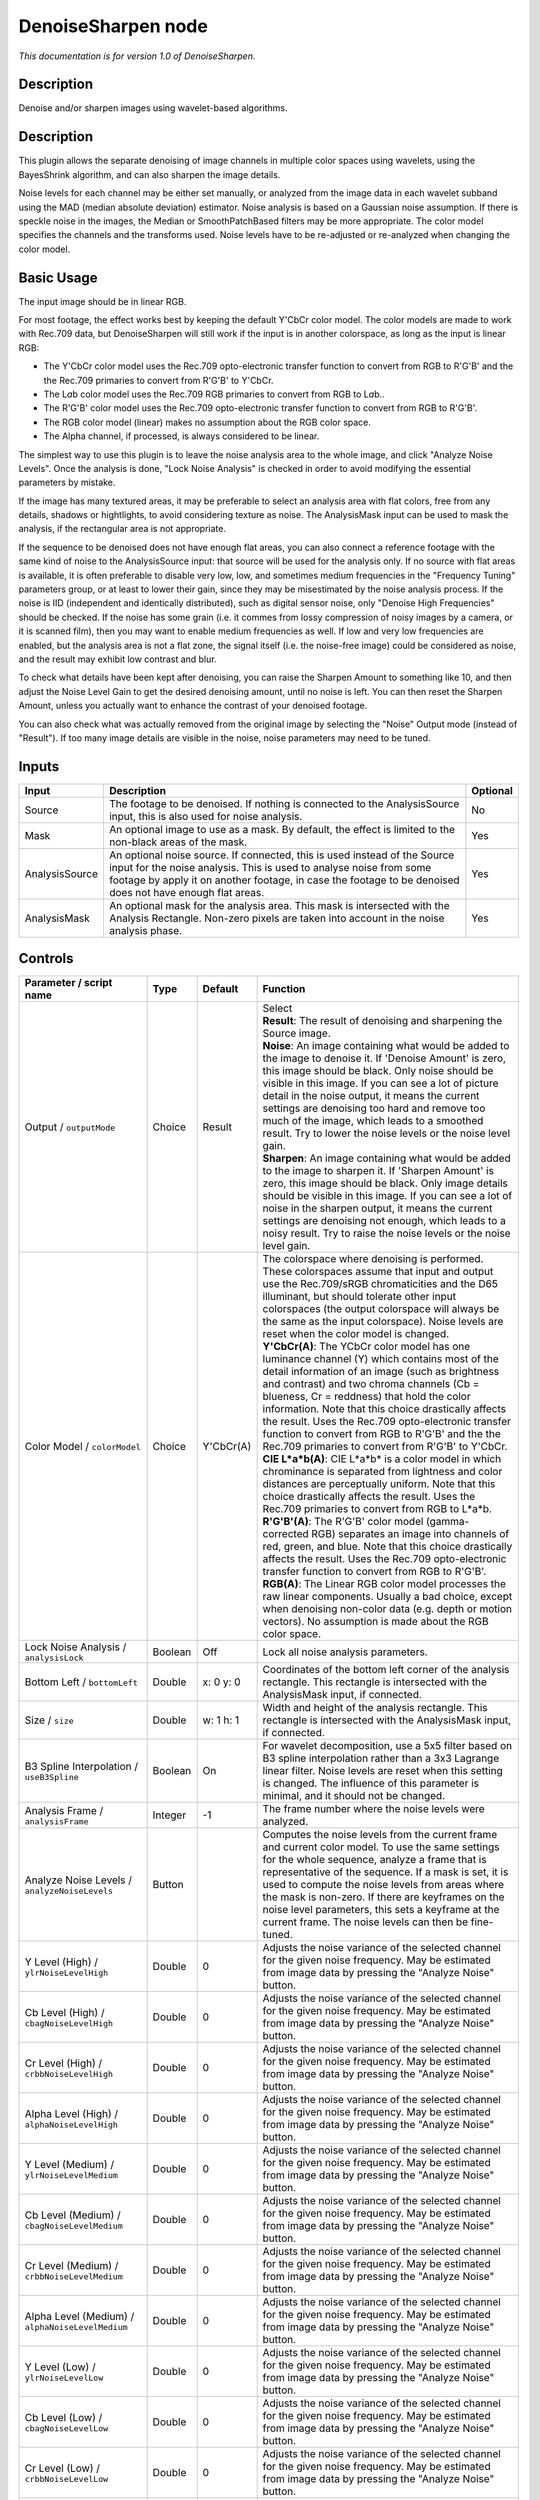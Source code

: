 .. _net.sf.openfx.DenoiseSharpen:

DenoiseSharpen node
===================

*This documentation is for version 1.0 of DenoiseSharpen.*

Description
-----------

Denoise and/or sharpen images using wavelet-based algorithms.

Description
-----------

This plugin allows the separate denoising of image channels in multiple color spaces using wavelets, using the BayesShrink algorithm, and can also sharpen the image details.

Noise levels for each channel may be either set manually, or analyzed from the image data in each wavelet subband using the MAD (median absolute deviation) estimator. Noise analysis is based on a Gaussian noise assumption. If there is speckle noise in the images, the Median or SmoothPatchBased filters may be more appropriate. The color model specifies the channels and the transforms used. Noise levels have to be re-adjusted or re-analyzed when changing the color model.

Basic Usage
-----------

The input image should be in linear RGB.

For most footage, the effect works best by keeping the default Y'CbCr color model. The color models are made to work with Rec.709 data, but DenoiseSharpen will still work if the input is in another colorspace, as long as the input is linear RGB:

-  The Y'CbCr color model uses the Rec.709 opto-electronic transfer function to convert from RGB to R'G'B' and the the Rec.709 primaries to convert from R'G'B' to Y'CbCr.
-  The L\ *a*\ b color model uses the Rec.709 RGB primaries to convert from RGB to L\ *a*\ b..
-  The R'G'B' color model uses the Rec.709 opto-electronic transfer function to convert from RGB to R'G'B'.
-  The RGB color model (linear) makes no assumption about the RGB color space.
-  The Alpha channel, if processed, is always considered to be linear.

The simplest way to use this plugin is to leave the noise analysis area to the whole image, and click "Analyze Noise Levels". Once the analysis is done, "Lock Noise Analysis" is checked in order to avoid modifying the essential parameters by mistake.

If the image has many textured areas, it may be preferable to select an analysis area with flat colors, free from any details, shadows or hightlights, to avoid considering texture as noise. The AnalysisMask input can be used to mask the analysis, if the rectangular area is not appropriate.

If the sequence to be denoised does not have enough flat areas, you can also connect a reference footage with the same kind of noise to the AnalysisSource input: that source will be used for the analysis only. If no source with flat areas is available, it is often preferable to disable very low, low, and sometimes medium frequencies in the "Frequency Tuning" parameters group, or at least to lower their gain, since they may be misestimated by the noise analysis process. If the noise is IID (independent and identically distributed), such as digital sensor noise, only "Denoise High Frequencies" should be checked. If the noise has some grain (i.e. it commes from lossy compression of noisy images by a camera, or it is scanned film), then you may want to enable medium frequencies as well. If low and very low frequencies are enabled, but the analysis area is not a flat zone, the signal itself (i.e. the noise-free image) could be considered as noise, and the result may exhibit low contrast and blur.

To check what details have been kept after denoising, you can raise the Sharpen Amount to something like 10, and then adjust the Noise Level Gain to get the desired denoising amount, until no noise is left. You can then reset the Sharpen Amount, unless you actually want to enhance the contrast of your denoised footage.

You can also check what was actually removed from the original image by selecting the "Noise" Output mode (instead of "Result"). If too many image details are visible in the noise, noise parameters may need to be tuned.

Inputs
------

+------------------+----------------------------------------------------------------------------------------------------------------------------------------------------------------------------------------------------------------------------------------------------------------+------------+
| Input            | Description                                                                                                                                                                                                                                                    | Optional   |
+==================+================================================================================================================================================================================================================================================================+============+
| Source           | The footage to be denoised. If nothing is connected to the AnalysisSource input, this is also used for noise analysis.                                                                                                                                         | No         |
+------------------+----------------------------------------------------------------------------------------------------------------------------------------------------------------------------------------------------------------------------------------------------------------+------------+
| Mask             | An optional image to use as a mask. By default, the effect is limited to the non-black areas of the mask.                                                                                                                                                      | Yes        |
+------------------+----------------------------------------------------------------------------------------------------------------------------------------------------------------------------------------------------------------------------------------------------------------+------------+
| AnalysisSource   | An optional noise source. If connected, this is used instead of the Source input for the noise analysis. This is used to analyse noise from some footage by apply it on another footage, in case the footage to be denoised does not have enough flat areas.   | Yes        |
+------------------+----------------------------------------------------------------------------------------------------------------------------------------------------------------------------------------------------------------------------------------------------------------+------------+
| AnalysisMask     | An optional mask for the analysis area. This mask is intersected with the Analysis Rectangle. Non-zero pixels are taken into account in the noise analysis phase.                                                                                              | Yes        |
+------------------+----------------------------------------------------------------------------------------------------------------------------------------------------------------------------------------------------------------------------------------------------------------+------------+

Controls
--------

.. tabularcolumns:: |>{\raggedright}p{0.2\columnwidth}|>{\raggedright}p{0.06\columnwidth}|>{\raggedright}p{0.07\columnwidth}|p{0.63\columnwidth}|

.. cssclass:: longtable

+--------------------------------------------------------+-----------+-------------+--------------------------------------------------------------------------------------------------------------------------------------------------------------------------------------------------------------------------------------------------------------------------------------------------------------------------------------------------------------------------------------------------------------------------------------------------------------------------------------------------------------------------------------------------------------------------------------------------+
| Parameter / script name                                | Type      | Default     | Function                                                                                                                                                                                                                                                                                                                                                                                                                                                                                                                                                                                         |
+========================================================+===========+=============+==================================================================================================================================================================================================================================================================================================================================================================================================================================================================================================================================================================================================+
| Output / ``outputMode``                                | Choice    | Result      | | Select                                                                                                                                                                                                                                                                                                                                                                                                                                                                                                                                                                                         |
|                                                        |           |             | | **Result**: The result of denoising and sharpening the Source image.                                                                                                                                                                                                                                                                                                                                                                                                                                                                                                                           |
|                                                        |           |             | | **Noise**: An image containing what would be added to the image to denoise it. If 'Denoise Amount' is zero, this image should be black. Only noise should be visible in this image. If you can see a lot of picture detail in the noise output, it means the current settings are denoising too hard and remove too much of the image, which leads to a smoothed result. Try to lower the noise levels or the noise level gain.                                                                                                                                                                |
|                                                        |           |             | | **Sharpen**: An image containing what would be added to the image to sharpen it. If 'Sharpen Amount' is zero, this image should be black. Only image details should be visible in this image. If you can see a lot of noise in the sharpen output, it means the current settings are denoising not enough, which leads to a noisy result. Try to raise the noise levels or the noise level gain.                                                                                                                                                                                               |
+--------------------------------------------------------+-----------+-------------+--------------------------------------------------------------------------------------------------------------------------------------------------------------------------------------------------------------------------------------------------------------------------------------------------------------------------------------------------------------------------------------------------------------------------------------------------------------------------------------------------------------------------------------------------------------------------------------------------+
| Color Model / ``colorModel``                           | Choice    | Y'CbCr(A)   | | The colorspace where denoising is performed. These colorspaces assume that input and output use the Rec.709/sRGB chromaticities and the D65 illuminant, but should tolerate other input colorspaces (the output colorspace will always be the same as the input colorspace). Noise levels are reset when the color model is changed.                                                                                                                                                                                                                                                           |
|                                                        |           |             | | **Y'CbCr(A)**: The YCbCr color model has one luminance channel (Y) which contains most of the detail information of an image (such as brightness and contrast) and two chroma channels (Cb = blueness, Cr = reddness) that hold the color information. Note that this choice drastically affects the result. Uses the Rec.709 opto-electronic transfer function to convert from RGB to R'G'B' and the the Rec.709 primaries to convert from R'G'B' to Y'CbCr.                                                                                                                                  |
|                                                        |           |             | | **CIE L\*a\*b(A)**: CIE L\*a\*b\* is a color model in which chrominance is separated from lightness and color distances are perceptually uniform. Note that this choice drastically affects the result. Uses the Rec.709 primaries to convert from RGB to L\*a\*b.                                                                                                                                                                                                                                                                                                                             |
|                                                        |           |             | | **R'G'B'(A)**: The R'G'B' color model (gamma-corrected RGB) separates an image into channels of red, green, and blue. Note that this choice drastically affects the result. Uses the Rec.709 opto-electronic transfer function to convert from RGB to R'G'B'.                                                                                                                                                                                                                                                                                                                                  |
|                                                        |           |             | | **RGB(A)**: The Linear RGB color model processes the raw linear components. Usually a bad choice, except when denoising non-color data (e.g. depth or motion vectors). No assumption is made about the RGB color space.                                                                                                                                                                                                                                                                                                                                                                        |
+--------------------------------------------------------+-----------+-------------+--------------------------------------------------------------------------------------------------------------------------------------------------------------------------------------------------------------------------------------------------------------------------------------------------------------------------------------------------------------------------------------------------------------------------------------------------------------------------------------------------------------------------------------------------------------------------------------------------+
| Lock Noise Analysis / ``analysisLock``                 | Boolean   | Off         | Lock all noise analysis parameters.                                                                                                                                                                                                                                                                                                                                                                                                                                                                                                                                                              |
+--------------------------------------------------------+-----------+-------------+--------------------------------------------------------------------------------------------------------------------------------------------------------------------------------------------------------------------------------------------------------------------------------------------------------------------------------------------------------------------------------------------------------------------------------------------------------------------------------------------------------------------------------------------------------------------------------------------------+
| Bottom Left / ``bottomLeft``                           | Double    | x: 0 y: 0   | Coordinates of the bottom left corner of the analysis rectangle. This rectangle is intersected with the AnalysisMask input, if connected.                                                                                                                                                                                                                                                                                                                                                                                                                                                        |
+--------------------------------------------------------+-----------+-------------+--------------------------------------------------------------------------------------------------------------------------------------------------------------------------------------------------------------------------------------------------------------------------------------------------------------------------------------------------------------------------------------------------------------------------------------------------------------------------------------------------------------------------------------------------------------------------------------------------+
| Size / ``size``                                        | Double    | w: 1 h: 1   | Width and height of the analysis rectangle. This rectangle is intersected with the AnalysisMask input, if connected.                                                                                                                                                                                                                                                                                                                                                                                                                                                                             |
+--------------------------------------------------------+-----------+-------------+--------------------------------------------------------------------------------------------------------------------------------------------------------------------------------------------------------------------------------------------------------------------------------------------------------------------------------------------------------------------------------------------------------------------------------------------------------------------------------------------------------------------------------------------------------------------------------------------------+
| B3 Spline Interpolation / ``useB3Spline``              | Boolean   | On          | For wavelet decomposition, use a 5x5 filter based on B3 spline interpolation rather than a 3x3 Lagrange linear filter. Noise levels are reset when this setting is changed. The influence of this parameter is minimal, and it should not be changed.                                                                                                                                                                                                                                                                                                                                            |
+--------------------------------------------------------+-----------+-------------+--------------------------------------------------------------------------------------------------------------------------------------------------------------------------------------------------------------------------------------------------------------------------------------------------------------------------------------------------------------------------------------------------------------------------------------------------------------------------------------------------------------------------------------------------------------------------------------------------+
| Analysis Frame / ``analysisFrame``                     | Integer   | -1          | The frame number where the noise levels were analyzed.                                                                                                                                                                                                                                                                                                                                                                                                                                                                                                                                           |
+--------------------------------------------------------+-----------+-------------+--------------------------------------------------------------------------------------------------------------------------------------------------------------------------------------------------------------------------------------------------------------------------------------------------------------------------------------------------------------------------------------------------------------------------------------------------------------------------------------------------------------------------------------------------------------------------------------------------+
| Analyze Noise Levels / ``analyzeNoiseLevels``          | Button    |             | Computes the noise levels from the current frame and current color model. To use the same settings for the whole sequence, analyze a frame that is representative of the sequence. If a mask is set, it is used to compute the noise levels from areas where the mask is non-zero. If there are keyframes on the noise level parameters, this sets a keyframe at the current frame. The noise levels can then be fine-tuned.                                                                                                                                                                     |
+--------------------------------------------------------+-----------+-------------+--------------------------------------------------------------------------------------------------------------------------------------------------------------------------------------------------------------------------------------------------------------------------------------------------------------------------------------------------------------------------------------------------------------------------------------------------------------------------------------------------------------------------------------------------------------------------------------------------+
| Y Level (High) / ``ylrNoiseLevelHigh``                 | Double    | 0           | Adjusts the noise variance of the selected channel for the given noise frequency. May be estimated from image data by pressing the "Analyze Noise" button.                                                                                                                                                                                                                                                                                                                                                                                                                                       |
+--------------------------------------------------------+-----------+-------------+--------------------------------------------------------------------------------------------------------------------------------------------------------------------------------------------------------------------------------------------------------------------------------------------------------------------------------------------------------------------------------------------------------------------------------------------------------------------------------------------------------------------------------------------------------------------------------------------------+
| Cb Level (High) / ``cbagNoiseLevelHigh``               | Double    | 0           | Adjusts the noise variance of the selected channel for the given noise frequency. May be estimated from image data by pressing the "Analyze Noise" button.                                                                                                                                                                                                                                                                                                                                                                                                                                       |
+--------------------------------------------------------+-----------+-------------+--------------------------------------------------------------------------------------------------------------------------------------------------------------------------------------------------------------------------------------------------------------------------------------------------------------------------------------------------------------------------------------------------------------------------------------------------------------------------------------------------------------------------------------------------------------------------------------------------+
| Cr Level (High) / ``crbbNoiseLevelHigh``               | Double    | 0           | Adjusts the noise variance of the selected channel for the given noise frequency. May be estimated from image data by pressing the "Analyze Noise" button.                                                                                                                                                                                                                                                                                                                                                                                                                                       |
+--------------------------------------------------------+-----------+-------------+--------------------------------------------------------------------------------------------------------------------------------------------------------------------------------------------------------------------------------------------------------------------------------------------------------------------------------------------------------------------------------------------------------------------------------------------------------------------------------------------------------------------------------------------------------------------------------------------------+
| Alpha Level (High) / ``alphaNoiseLevelHigh``           | Double    | 0           | Adjusts the noise variance of the selected channel for the given noise frequency. May be estimated from image data by pressing the "Analyze Noise" button.                                                                                                                                                                                                                                                                                                                                                                                                                                       |
+--------------------------------------------------------+-----------+-------------+--------------------------------------------------------------------------------------------------------------------------------------------------------------------------------------------------------------------------------------------------------------------------------------------------------------------------------------------------------------------------------------------------------------------------------------------------------------------------------------------------------------------------------------------------------------------------------------------------+
| Y Level (Medium) / ``ylrNoiseLevelMedium``             | Double    | 0           | Adjusts the noise variance of the selected channel for the given noise frequency. May be estimated from image data by pressing the "Analyze Noise" button.                                                                                                                                                                                                                                                                                                                                                                                                                                       |
+--------------------------------------------------------+-----------+-------------+--------------------------------------------------------------------------------------------------------------------------------------------------------------------------------------------------------------------------------------------------------------------------------------------------------------------------------------------------------------------------------------------------------------------------------------------------------------------------------------------------------------------------------------------------------------------------------------------------+
| Cb Level (Medium) / ``cbagNoiseLevelMedium``           | Double    | 0           | Adjusts the noise variance of the selected channel for the given noise frequency. May be estimated from image data by pressing the "Analyze Noise" button.                                                                                                                                                                                                                                                                                                                                                                                                                                       |
+--------------------------------------------------------+-----------+-------------+--------------------------------------------------------------------------------------------------------------------------------------------------------------------------------------------------------------------------------------------------------------------------------------------------------------------------------------------------------------------------------------------------------------------------------------------------------------------------------------------------------------------------------------------------------------------------------------------------+
| Cr Level (Medium) / ``crbbNoiseLevelMedium``           | Double    | 0           | Adjusts the noise variance of the selected channel for the given noise frequency. May be estimated from image data by pressing the "Analyze Noise" button.                                                                                                                                                                                                                                                                                                                                                                                                                                       |
+--------------------------------------------------------+-----------+-------------+--------------------------------------------------------------------------------------------------------------------------------------------------------------------------------------------------------------------------------------------------------------------------------------------------------------------------------------------------------------------------------------------------------------------------------------------------------------------------------------------------------------------------------------------------------------------------------------------------+
| Alpha Level (Medium) / ``alphaNoiseLevelMedium``       | Double    | 0           | Adjusts the noise variance of the selected channel for the given noise frequency. May be estimated from image data by pressing the "Analyze Noise" button.                                                                                                                                                                                                                                                                                                                                                                                                                                       |
+--------------------------------------------------------+-----------+-------------+--------------------------------------------------------------------------------------------------------------------------------------------------------------------------------------------------------------------------------------------------------------------------------------------------------------------------------------------------------------------------------------------------------------------------------------------------------------------------------------------------------------------------------------------------------------------------------------------------+
| Y Level (Low) / ``ylrNoiseLevelLow``                   | Double    | 0           | Adjusts the noise variance of the selected channel for the given noise frequency. May be estimated from image data by pressing the "Analyze Noise" button.                                                                                                                                                                                                                                                                                                                                                                                                                                       |
+--------------------------------------------------------+-----------+-------------+--------------------------------------------------------------------------------------------------------------------------------------------------------------------------------------------------------------------------------------------------------------------------------------------------------------------------------------------------------------------------------------------------------------------------------------------------------------------------------------------------------------------------------------------------------------------------------------------------+
| Cb Level (Low) / ``cbagNoiseLevelLow``                 | Double    | 0           | Adjusts the noise variance of the selected channel for the given noise frequency. May be estimated from image data by pressing the "Analyze Noise" button.                                                                                                                                                                                                                                                                                                                                                                                                                                       |
+--------------------------------------------------------+-----------+-------------+--------------------------------------------------------------------------------------------------------------------------------------------------------------------------------------------------------------------------------------------------------------------------------------------------------------------------------------------------------------------------------------------------------------------------------------------------------------------------------------------------------------------------------------------------------------------------------------------------+
| Cr Level (Low) / ``crbbNoiseLevelLow``                 | Double    | 0           | Adjusts the noise variance of the selected channel for the given noise frequency. May be estimated from image data by pressing the "Analyze Noise" button.                                                                                                                                                                                                                                                                                                                                                                                                                                       |
+--------------------------------------------------------+-----------+-------------+--------------------------------------------------------------------------------------------------------------------------------------------------------------------------------------------------------------------------------------------------------------------------------------------------------------------------------------------------------------------------------------------------------------------------------------------------------------------------------------------------------------------------------------------------------------------------------------------------+
| Alpha Level (Low) / ``alphaNoiseLevelLow``             | Double    | 0           | Adjusts the noise variance of the selected channel for the given noise frequency. May be estimated from image data by pressing the "Analyze Noise" button.                                                                                                                                                                                                                                                                                                                                                                                                                                       |
+--------------------------------------------------------+-----------+-------------+--------------------------------------------------------------------------------------------------------------------------------------------------------------------------------------------------------------------------------------------------------------------------------------------------------------------------------------------------------------------------------------------------------------------------------------------------------------------------------------------------------------------------------------------------------------------------------------------------+
| Y Level (Very Low) / ``ylrNoiseLevelVeryLow``          | Double    | 0           | Adjusts the noise variance of the selected channel for the given noise frequency. May be estimated from image data by pressing the "Analyze Noise" button.                                                                                                                                                                                                                                                                                                                                                                                                                                       |
+--------------------------------------------------------+-----------+-------------+--------------------------------------------------------------------------------------------------------------------------------------------------------------------------------------------------------------------------------------------------------------------------------------------------------------------------------------------------------------------------------------------------------------------------------------------------------------------------------------------------------------------------------------------------------------------------------------------------+
| Cb Level (Very Low) / ``cbagNoiseLevelVeryLow``        | Double    | 0           | Adjusts the noise variance of the selected channel for the given noise frequency. May be estimated from image data by pressing the "Analyze Noise" button.                                                                                                                                                                                                                                                                                                                                                                                                                                       |
+--------------------------------------------------------+-----------+-------------+--------------------------------------------------------------------------------------------------------------------------------------------------------------------------------------------------------------------------------------------------------------------------------------------------------------------------------------------------------------------------------------------------------------------------------------------------------------------------------------------------------------------------------------------------------------------------------------------------+
| Cr Level (Very Low) / ``crbbNoiseLevelVeryLow``        | Double    | 0           | Adjusts the noise variance of the selected channel for the given noise frequency. May be estimated from image data by pressing the "Analyze Noise" button.                                                                                                                                                                                                                                                                                                                                                                                                                                       |
+--------------------------------------------------------+-----------+-------------+--------------------------------------------------------------------------------------------------------------------------------------------------------------------------------------------------------------------------------------------------------------------------------------------------------------------------------------------------------------------------------------------------------------------------------------------------------------------------------------------------------------------------------------------------------------------------------------------------+
| Alpha Level (Very Low) / ``alphaNoiseLevelVeryLow``    | Double    | 0           | Adjusts the noise variance of the selected channel for the given noise frequency. May be estimated from image data by pressing the "Analyze Noise" button.                                                                                                                                                                                                                                                                                                                                                                                                                                       |
+--------------------------------------------------------+-----------+-------------+--------------------------------------------------------------------------------------------------------------------------------------------------------------------------------------------------------------------------------------------------------------------------------------------------------------------------------------------------------------------------------------------------------------------------------------------------------------------------------------------------------------------------------------------------------------------------------------------------+
| Noise Level Gain / ``noiseLevelGain``                  | Double    | 1           | Global gain to apply to the noise level thresholds. 0 means no denoising, 1 means use the estimated thresholds multiplied by the per-frequency gain and the channel gain. The default value (1.0) is rather conservative (it does not destroy any kind of signal). Values around 1.1 or 1.2 usually give more pleasing results.                                                                                                                                                                                                                                                                  |
+--------------------------------------------------------+-----------+-------------+--------------------------------------------------------------------------------------------------------------------------------------------------------------------------------------------------------------------------------------------------------------------------------------------------------------------------------------------------------------------------------------------------------------------------------------------------------------------------------------------------------------------------------------------------------------------------------------------------+
| Denoise Amount / ``denoiseAmount``                     | Double    | 1           | The amount of denoising to apply. 0 means no denoising (which may be useful to sharpen without denoising), between 0 and 1 does a soft thresholding of below the thresholds, thus keeping some noise, and 1 applies the threshold strictly and removes everything below the thresholds. This should be used only if you want to keep some noise, for example for noise matching. This value is multiplied by the per-channel amount se in the 'Channel Tuning' group. Remember that the thresholds are multiplied by the per-frequency gain, the channel gain, and the Noise Level Gain first.   |
+--------------------------------------------------------+-----------+-------------+--------------------------------------------------------------------------------------------------------------------------------------------------------------------------------------------------------------------------------------------------------------------------------------------------------------------------------------------------------------------------------------------------------------------------------------------------------------------------------------------------------------------------------------------------------------------------------------------------+
| Denoise High Frequencies / ``enableFreqHigh``          | Boolean   | On          | Check to enable the high frequency noise level thresholds. It is recommended to always leave this checked.                                                                                                                                                                                                                                                                                                                                                                                                                                                                                       |
+--------------------------------------------------------+-----------+-------------+--------------------------------------------------------------------------------------------------------------------------------------------------------------------------------------------------------------------------------------------------------------------------------------------------------------------------------------------------------------------------------------------------------------------------------------------------------------------------------------------------------------------------------------------------------------------------------------------------+
| High Gain / ``gainFreqHigh``                           | Double    | 1           | Gain to apply to the high frequency noise level thresholds. 0 means no denoising, 1 means use the estimated thresholds multiplied by the channel Gain and the Noise Level Gain.                                                                                                                                                                                                                                                                                                                                                                                                                  |
+--------------------------------------------------------+-----------+-------------+--------------------------------------------------------------------------------------------------------------------------------------------------------------------------------------------------------------------------------------------------------------------------------------------------------------------------------------------------------------------------------------------------------------------------------------------------------------------------------------------------------------------------------------------------------------------------------------------------+
| Denoise Medium Frequencies / ``enableFreqMedium``      | Boolean   | On          | Check to enable the medium frequency noise level thresholds. Can be disabled if the analysis area contains high frequency texture, or if the the noise is known to be IID (independent and identically distributed), for example if this is only sensor noise and lossless compression is used, and not grain or compression noise.                                                                                                                                                                                                                                                              |
+--------------------------------------------------------+-----------+-------------+--------------------------------------------------------------------------------------------------------------------------------------------------------------------------------------------------------------------------------------------------------------------------------------------------------------------------------------------------------------------------------------------------------------------------------------------------------------------------------------------------------------------------------------------------------------------------------------------------+
| Medium Gain / ``gainFreqMedium``                       | Double    | 1           | Gain to apply to the medium frequency noise level thresholds. 0 means no denoising, 1 means use the estimated thresholds multiplied by the channel Gain and the Noise Level Gain.                                                                                                                                                                                                                                                                                                                                                                                                                |
+--------------------------------------------------------+-----------+-------------+--------------------------------------------------------------------------------------------------------------------------------------------------------------------------------------------------------------------------------------------------------------------------------------------------------------------------------------------------------------------------------------------------------------------------------------------------------------------------------------------------------------------------------------------------------------------------------------------------+
| Denoise Low Frequencies / ``enableFreqLow``            | Boolean   | On          | Check to enable the low frequency noise level thresholds. Must be disabled if the analysis area contains texture, or if the noise is known to be IID (independent and identically distributed), for example if this is only sensor noise and lossless compression is used, and not grain or compression noise.                                                                                                                                                                                                                                                                                   |
+--------------------------------------------------------+-----------+-------------+--------------------------------------------------------------------------------------------------------------------------------------------------------------------------------------------------------------------------------------------------------------------------------------------------------------------------------------------------------------------------------------------------------------------------------------------------------------------------------------------------------------------------------------------------------------------------------------------------+
| Low Gain / ``gainFreqLow``                             | Double    | 1           | Gain to apply to the low frequency noise level thresholds. 0 means no denoising, 1 means use the estimated thresholds multiplied by the channel Gain and the Noise Level Gain.                                                                                                                                                                                                                                                                                                                                                                                                                   |
+--------------------------------------------------------+-----------+-------------+--------------------------------------------------------------------------------------------------------------------------------------------------------------------------------------------------------------------------------------------------------------------------------------------------------------------------------------------------------------------------------------------------------------------------------------------------------------------------------------------------------------------------------------------------------------------------------------------------+
| Denoise Very Low Frequencies / ``enableFreqVeryLow``   | Boolean   | On          | Check to enable the very low frequency noise level thresholds. Can be disabled in most cases. Must be disabled if the analysis area contains texture, or if the noise is known to be IID (independent and identically distributed), for example if this is only sensor noise and lossless compression is used, and not grain or compression noise.                                                                                                                                                                                                                                               |
+--------------------------------------------------------+-----------+-------------+--------------------------------------------------------------------------------------------------------------------------------------------------------------------------------------------------------------------------------------------------------------------------------------------------------------------------------------------------------------------------------------------------------------------------------------------------------------------------------------------------------------------------------------------------------------------------------------------------+
| Very Low Gain / ``gainFreqVeryLow``                    | Double    | 1           | Gain to apply to the very low frequency noise level thresholds. 0 means no denoising, 1 means use the estimated thresholds multiplied by the channel Gain and the global Noise Level Gain.                                                                                                                                                                                                                                                                                                                                                                                                       |
+--------------------------------------------------------+-----------+-------------+--------------------------------------------------------------------------------------------------------------------------------------------------------------------------------------------------------------------------------------------------------------------------------------------------------------------------------------------------------------------------------------------------------------------------------------------------------------------------------------------------------------------------------------------------------------------------------------------------+
| Adaptive Radius / ``adaptiveRadius``                   | Integer   | 4           | Radius of the window where the signal level is analyzed at each scale. If zero, the signal level is computed from the whole image, which may excessively blur the edges if the image has many flat color areas. A reasonable value should to be in the range 2-4.                                                                                                                                                                                                                                                                                                                                |
+--------------------------------------------------------+-----------+-------------+--------------------------------------------------------------------------------------------------------------------------------------------------------------------------------------------------------------------------------------------------------------------------------------------------------------------------------------------------------------------------------------------------------------------------------------------------------------------------------------------------------------------------------------------------------------------------------------------------+
| Y Gain / ``ylrGain``                                   | Double    | 1           | Gain to apply to the thresholds for this channel. 0 means no denoising, 1 means use the estimated thresholds multiplied by the per-frequency gain and the global Noise Level Gain.                                                                                                                                                                                                                                                                                                                                                                                                               |
+--------------------------------------------------------+-----------+-------------+--------------------------------------------------------------------------------------------------------------------------------------------------------------------------------------------------------------------------------------------------------------------------------------------------------------------------------------------------------------------------------------------------------------------------------------------------------------------------------------------------------------------------------------------------------------------------------------------------+
| Y Amount / ``ylrAmount``                               | Double    | 1           | The amount of denoising to apply to the specified channel. 0 means no denoising, between 0 and 1 does a soft thresholding of below the thresholds, thus keeping some noise, and 1 applies the threshold strictly and removes everything below the thresholds. This should be used only if you want to keep some noise, for example for noise matching. This value is multiplied by the global Denoise Amount. Remember that the thresholds are multiplied by the per-frequency gain, the channel gain, and the Noise Level Gain first.                                                           |
+--------------------------------------------------------+-----------+-------------+--------------------------------------------------------------------------------------------------------------------------------------------------------------------------------------------------------------------------------------------------------------------------------------------------------------------------------------------------------------------------------------------------------------------------------------------------------------------------------------------------------------------------------------------------------------------------------------------------+
| Cb Gain / ``cbagGain``                                 | Double    | 1           | Gain to apply to the thresholds for this channel. 0 means no denoising, 1 means use the estimated thresholds multiplied by the per-frequency gain and the global Noise Level Gain.                                                                                                                                                                                                                                                                                                                                                                                                               |
+--------------------------------------------------------+-----------+-------------+--------------------------------------------------------------------------------------------------------------------------------------------------------------------------------------------------------------------------------------------------------------------------------------------------------------------------------------------------------------------------------------------------------------------------------------------------------------------------------------------------------------------------------------------------------------------------------------------------+
| Cb Amount / ``cbagAmount``                             | Double    | 1           | The amount of denoising to apply to the specified channel. 0 means no denoising, between 0 and 1 does a soft thresholding of below the thresholds, thus keeping some noise, and 1 applies the threshold strictly and removes everything below the thresholds. This should be used only if you want to keep some noise, for example for noise matching. This value is multiplied by the global Denoise Amount. Remember that the thresholds are multiplied by the per-frequency gain, the channel gain, and the Noise Level Gain first.                                                           |
+--------------------------------------------------------+-----------+-------------+--------------------------------------------------------------------------------------------------------------------------------------------------------------------------------------------------------------------------------------------------------------------------------------------------------------------------------------------------------------------------------------------------------------------------------------------------------------------------------------------------------------------------------------------------------------------------------------------------+
| Cr Gain / ``crbbGain``                                 | Double    | 1           | Gain to apply to the thresholds for this channel. 0 means no denoising, 1 means use the estimated thresholds multiplied by the per-frequency gain and the global Noise Level Gain.                                                                                                                                                                                                                                                                                                                                                                                                               |
+--------------------------------------------------------+-----------+-------------+--------------------------------------------------------------------------------------------------------------------------------------------------------------------------------------------------------------------------------------------------------------------------------------------------------------------------------------------------------------------------------------------------------------------------------------------------------------------------------------------------------------------------------------------------------------------------------------------------+
| Cr Amount / ``crbbAmount``                             | Double    | 1           | The amount of denoising to apply to the specified channel. 0 means no denoising, between 0 and 1 does a soft thresholding of below the thresholds, thus keeping some noise, and 1 applies the threshold strictly and removes everything below the thresholds. This should be used only if you want to keep some noise, for example for noise matching. This value is multiplied by the global Denoise Amount. Remember that the thresholds are multiplied by the per-frequency gain, the channel gain, and the Noise Level Gain first.                                                           |
+--------------------------------------------------------+-----------+-------------+--------------------------------------------------------------------------------------------------------------------------------------------------------------------------------------------------------------------------------------------------------------------------------------------------------------------------------------------------------------------------------------------------------------------------------------------------------------------------------------------------------------------------------------------------------------------------------------------------+
| Alpha Gain / ``alphaGain``                             | Double    | 1           | Gain to apply to the thresholds for this channel. 0 means no denoising, 1 means use the estimated thresholds multiplied by the per-frequency gain and the global Noise Level Gain.                                                                                                                                                                                                                                                                                                                                                                                                               |
+--------------------------------------------------------+-----------+-------------+--------------------------------------------------------------------------------------------------------------------------------------------------------------------------------------------------------------------------------------------------------------------------------------------------------------------------------------------------------------------------------------------------------------------------------------------------------------------------------------------------------------------------------------------------------------------------------------------------+
| Alpha Amount / ``alphaAmount``                         | Double    | 1           | The amount of denoising to apply to the specified channel. 0 means no denoising, between 0 and 1 does a soft thresholding of below the thresholds, thus keeping some noise, and 1 applies the threshold strictly and removes everything below the thresholds. This should be used only if you want to keep some noise, for example for noise matching. This value is multiplied by the global Denoise Amount. Remember that the thresholds are multiplied by the per-frequency gain, the channel gain, and the Noise Level Gain first.                                                           |
+--------------------------------------------------------+-----------+-------------+--------------------------------------------------------------------------------------------------------------------------------------------------------------------------------------------------------------------------------------------------------------------------------------------------------------------------------------------------------------------------------------------------------------------------------------------------------------------------------------------------------------------------------------------------------------------------------------------------+
| Sharpen Amount / ``sharpenAmount``                     | Double    | 0           | Adjusts the amount of sharpening applied. Be careful that only components that are above the noise levels are enhanced, so the noise level gain parameters are very important for proper sharpening. For example, if 'Noise Level Gain' is set to zero (0), then noise is sharpened as well as signal. If the 'Noise Level Gain' is set to one (1), only signal is sharpened. In order to sharpen without denoising, set the 'Denoise Amount' parameter to zero (0).                                                                                                                             |
+--------------------------------------------------------+-----------+-------------+--------------------------------------------------------------------------------------------------------------------------------------------------------------------------------------------------------------------------------------------------------------------------------------------------------------------------------------------------------------------------------------------------------------------------------------------------------------------------------------------------------------------------------------------------------------------------------------------------+
| Sharpen Size / ``sharpenSize``                         | Double    | 10          | Adjusts the size of the sharpening. For very unsharp images it is recommended to use higher values. Default is 10.                                                                                                                                                                                                                                                                                                                                                                                                                                                                               |
+--------------------------------------------------------+-----------+-------------+--------------------------------------------------------------------------------------------------------------------------------------------------------------------------------------------------------------------------------------------------------------------------------------------------------------------------------------------------------------------------------------------------------------------------------------------------------------------------------------------------------------------------------------------------------------------------------------------------+
| Sharpen Y Only / ``sharpenLuminance``                  | Boolean   | On          | Sharpens luminance only (if colormodel is R'G'B', sharpen only RGB). This avoids color artifacts to appear. Colour sharpness in natural images is not critical for the human eye.                                                                                                                                                                                                                                                                                                                                                                                                                |
+--------------------------------------------------------+-----------+-------------+--------------------------------------------------------------------------------------------------------------------------------------------------------------------------------------------------------------------------------------------------------------------------------------------------------------------------------------------------------------------------------------------------------------------------------------------------------------------------------------------------------------------------------------------------------------------------------------------------+
| (Un)premult / ``premult``                              | Boolean   | Off         | Divide the image by the alpha channel before processing, and re-multiply it afterwards. Use if the input images are premultiplied.                                                                                                                                                                                                                                                                                                                                                                                                                                                               |
+--------------------------------------------------------+-----------+-------------+--------------------------------------------------------------------------------------------------------------------------------------------------------------------------------------------------------------------------------------------------------------------------------------------------------------------------------------------------------------------------------------------------------------------------------------------------------------------------------------------------------------------------------------------------------------------------------------------------+
| Invert Mask / ``maskInvert``                           | Boolean   | Off         | When checked, the effect is fully applied where the mask is 0.                                                                                                                                                                                                                                                                                                                                                                                                                                                                                                                                   |
+--------------------------------------------------------+-----------+-------------+--------------------------------------------------------------------------------------------------------------------------------------------------------------------------------------------------------------------------------------------------------------------------------------------------------------------------------------------------------------------------------------------------------------------------------------------------------------------------------------------------------------------------------------------------------------------------------------------------+
| Mix / ``mix``                                          | Double    | 1           | Mix factor between the original and the transformed image.                                                                                                                                                                                                                                                                                                                                                                                                                                                                                                                                       |
+--------------------------------------------------------+-----------+-------------+--------------------------------------------------------------------------------------------------------------------------------------------------------------------------------------------------------------------------------------------------------------------------------------------------------------------------------------------------------------------------------------------------------------------------------------------------------------------------------------------------------------------------------------------------------------------------------------------------+
